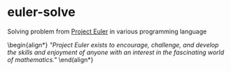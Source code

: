* euler-solve

Solving problem from [[https://projecteuler.net/about][Project Euler]] in various programming language

\begin{align*}
/"Project Euler exists to encourage, challenge, and develop the skills and enjoyment of anyone with an interest in the fascinating world of mathematics."/
\end(align*}
